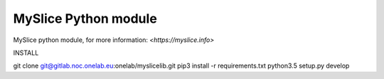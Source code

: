 MySlice Python module
=======================

MySlice python module, for more information: `<https://myslice.info>`


INSTALL

.. code:: bash
git clone git@gitlab.noc.onelab.eu:onelab/myslicelib.git
pip3 install -r requirements.txt
python3.5 setup.py develop
